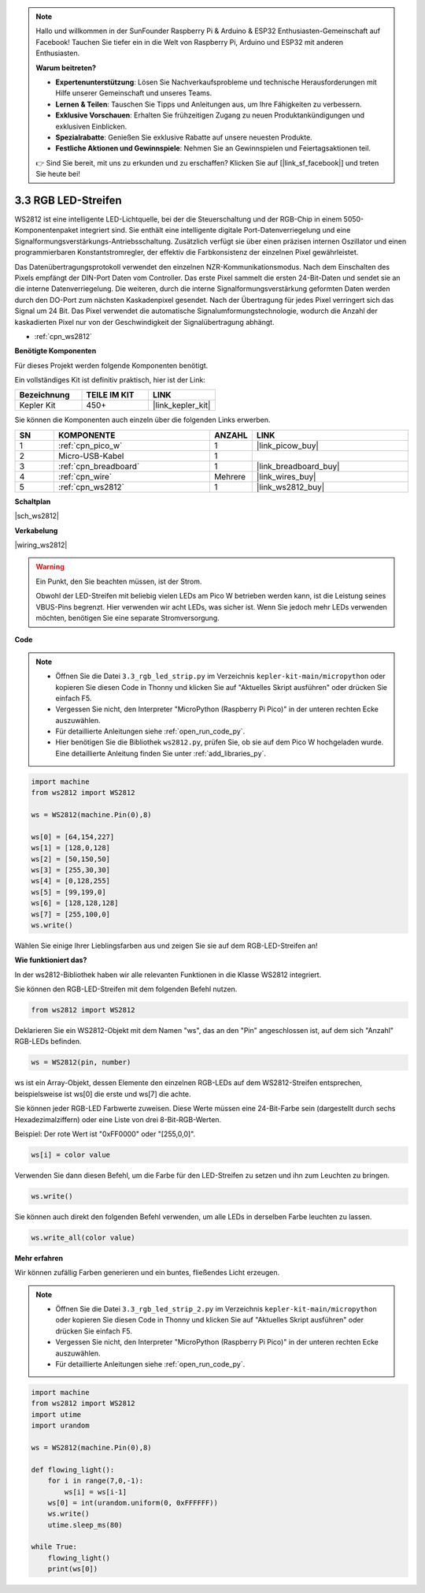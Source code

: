 .. note::

    Hallo und willkommen in der SunFounder Raspberry Pi & Arduino & ESP32 Enthusiasten-Gemeinschaft auf Facebook! Tauchen Sie tiefer ein in die Welt von Raspberry Pi, Arduino und ESP32 mit anderen Enthusiasten.

    **Warum beitreten?**

    - **Expertenunterstützung**: Lösen Sie Nachverkaufsprobleme und technische Herausforderungen mit Hilfe unserer Gemeinschaft und unseres Teams.
    - **Lernen & Teilen**: Tauschen Sie Tipps und Anleitungen aus, um Ihre Fähigkeiten zu verbessern.
    - **Exklusive Vorschauen**: Erhalten Sie frühzeitigen Zugang zu neuen Produktankündigungen und exklusiven Einblicken.
    - **Spezialrabatte**: Genießen Sie exklusive Rabatte auf unsere neuesten Produkte.
    - **Festliche Aktionen und Gewinnspiele**: Nehmen Sie an Gewinnspielen und Feiertagsaktionen teil.

    👉 Sind Sie bereit, mit uns zu erkunden und zu erschaffen? Klicken Sie auf [|link_sf_facebook|] und treten Sie heute bei!

.. _py_neopixel:

3.3 RGB LED-Streifen
======================

WS2812 ist eine intelligente LED-Lichtquelle, bei der die Steuerschaltung und der RGB-Chip in einem 5050-Komponentenpaket integriert sind.
Sie enthält eine intelligente digitale Port-Datenverriegelung und eine Signalformungsverstärkungs-Antriebsschaltung.
Zusätzlich verfügt sie über einen präzisen internen Oszillator und einen programmierbaren Konstantstromregler, der effektiv die Farbkonsistenz der einzelnen Pixel gewährleistet.

Das Datenübertragungsprotokoll verwendet den einzelnen NZR-Kommunikationsmodus.
Nach dem Einschalten des Pixels empfängt der DIN-Port Daten vom Controller. Das erste Pixel sammelt die ersten 24-Bit-Daten und sendet sie an die interne Datenverriegelung. Die weiteren, durch die interne Signalformungsverstärkung geformten Daten werden durch den DO-Port zum nächsten Kaskadenpixel gesendet. Nach der Übertragung für jedes Pixel verringert sich das Signal um 24 Bit. 
Das Pixel verwendet die automatische Signalumformungstechnologie, wodurch die Anzahl der kaskadierten Pixel nur von der Geschwindigkeit der Signalübertragung abhängt.

* :ref:`cpn_ws2812`

**Benötigte Komponenten**

Für dieses Projekt werden folgende Komponenten benötigt.

Ein vollständiges Kit ist definitiv praktisch, hier ist der Link:

.. list-table::
    :widths: 20 20 20
    :header-rows: 1

    *   - Bezeichnung	
        - TEILE IM KIT
        - LINK
    *   - Kepler Kit	
        - 450+
        - |link_kepler_kit|

Sie können die Komponenten auch einzeln über die folgenden Links erwerben.

.. list-table::
    :widths: 5 20 5 20
    :header-rows: 1

    *   - SN
        - KOMPONENTE	
        - ANZAHL
        - LINK

    *   - 1
        - :ref:`cpn_pico_w`
        - 1
        - |link_picow_buy|
    *   - 2
        - Micro-USB-Kabel
        - 1
        - 
    *   - 3
        - :ref:`cpn_breadboard`
        - 1
        - |link_breadboard_buy|
    *   - 4
        - :ref:`cpn_wire`
        - Mehrere
        - |link_wires_buy|
    *   - 5
        - :ref:`cpn_ws2812`
        - 1
        - |link_ws2812_buy|


**Schaltplan**

|sch_ws2812|


**Verkabelung**

|wiring_ws2812|

.. warning::
    Ein Punkt, den Sie beachten müssen, ist der Strom.

    Obwohl der LED-Streifen mit beliebig vielen LEDs am Pico W betrieben werden kann, ist die Leistung seines VBUS-Pins begrenzt.
    Hier verwenden wir acht LEDs, was sicher ist.
    Wenn Sie jedoch mehr LEDs verwenden möchten, benötigen Sie eine separate Stromversorgung.


**Code**

.. note::

    * Öffnen Sie die Datei ``3.3_rgb_led_strip.py`` im Verzeichnis ``kepler-kit-main/micropython`` oder kopieren Sie diesen Code in Thonny und klicken Sie auf "Aktuelles Skript ausführen" oder drücken Sie einfach F5.

    * Vergessen Sie nicht, den Interpreter "MicroPython (Raspberry Pi Pico)" in der unteren rechten Ecke auszuwählen.

    * Für detaillierte Anleitungen siehe :ref:`open_run_code_py`.

    * Hier benötigen Sie die Bibliothek ``ws2812.py``, prüfen Sie, ob sie auf dem Pico W hochgeladen wurde. Eine detaillierte Anleitung finden Sie unter :ref:`add_libraries_py`.


.. code-block:: python

    import machine 
    from ws2812 import WS2812

    ws = WS2812(machine.Pin(0),8)

    ws[0] = [64,154,227]
    ws[1] = [128,0,128]
    ws[2] = [50,150,50]
    ws[3] = [255,30,30]
    ws[4] = [0,128,255]
    ws[5] = [99,199,0]
    ws[6] = [128,128,128]
    ws[7] = [255,100,0]
    ws.write()


Wählen Sie einige Ihrer Lieblingsfarben aus und zeigen Sie sie auf dem RGB-LED-Streifen an!

**Wie funktioniert das?**

In der ws2812-Bibliothek haben wir alle relevanten Funktionen in die Klasse WS2812 integriert.

Sie können den RGB-LED-Streifen mit dem folgenden Befehl nutzen.

.. code-block:: python

    from ws2812 import WS2812

Deklarieren Sie ein WS2812-Objekt mit dem Namen "ws", das an den "Pin" angeschlossen ist, auf dem sich "Anzahl" RGB-LEDs befinden.

.. code-block:: python

    ws = WS2812(pin, number)

ws ist ein Array-Objekt, dessen Elemente den einzelnen RGB-LEDs auf dem WS2812-Streifen entsprechen, beispielsweise ist ws[0] die erste und ws[7] die achte.

Sie können jeder RGB-LED Farbwerte zuweisen. Diese Werte müssen eine 24-Bit-Farbe sein (dargestellt durch sechs Hexadezimalziffern) oder eine Liste von drei 8-Bit-RGB-Werten.

Beispiel: Der rote Wert ist "0xFF0000" oder "[255,0,0]".

.. code-block:: python

    ws[i] = color value

Verwenden Sie dann diesen Befehl, um die Farbe für den LED-Streifen zu setzen und ihn zum Leuchten zu bringen.

.. code-block:: python

    ws.write()

Sie können auch direkt den folgenden Befehl verwenden, um alle LEDs in derselben Farbe leuchten zu lassen.

.. code-block:: python

    ws.write_all(color value)


**Mehr erfahren**

Wir können zufällig Farben generieren und ein buntes, fließendes Licht erzeugen.

.. note::

    * Öffnen Sie die Datei ``3.3_rgb_led_strip_2.py`` im Verzeichnis ``kepler-kit-main/micropython`` oder kopieren Sie diesen Code in Thonny und klicken Sie auf "Aktuelles Skript ausführen" oder drücken Sie einfach F5.

    * Vergessen Sie nicht, den Interpreter "MicroPython (Raspberry Pi Pico)" in der unteren rechten Ecke auszuwählen.

    * Für detaillierte Anleitungen siehe :ref:`open_run_code_py`.

.. code-block:: python

    import machine 
    from ws2812 import WS2812
    import utime
    import urandom

    ws = WS2812(machine.Pin(0),8)

    def flowing_light():
        for i in range(7,0,-1):
            ws[i] = ws[i-1]
        ws[0] = int(urandom.uniform(0, 0xFFFFFF))  
        ws.write()
        utime.sleep_ms(80)

    while True:
        flowing_light()
        print(ws[0])
